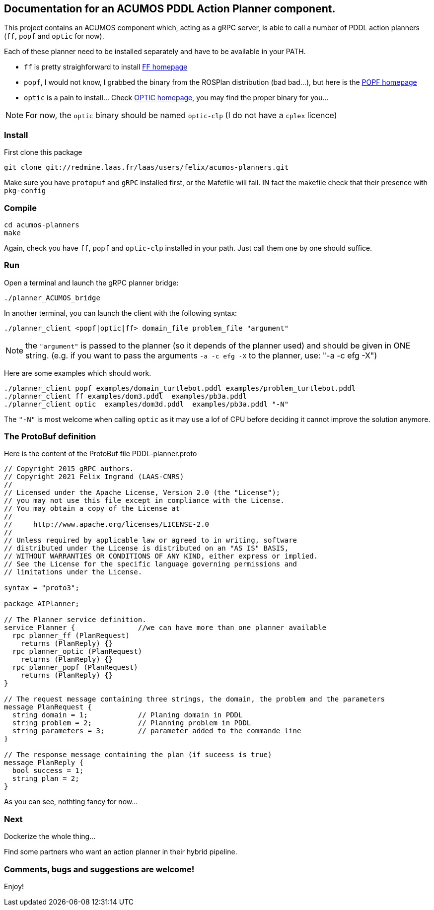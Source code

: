 == Documentation for an ACUMOS PDDL Action Planner component.

:imagesdir: fig

This project contains an ACUMOS component which, acting as a gRPC server, is able to call a number of PDDL action planners (`ff`, `popf` and `optic` for now).

Each of these planner need to be installed separately and have to be available in your PATH.

- `ff` is pretty straighforward to install https://fai.cs.uni-saarland.de/hoffmann/ff.html[FF homepage]
- `popf`, I would not know, I grabbed the binary from the ROSPlan distribution (bad bad...), but here is the https://nms.kcl.ac.uk/planning/software/popf.html[POPF homepage]
- `optic` is a pain to install... Check https://nms.kcl.ac.uk/planning/software/optic.html[OPTIC homepage], you may find the proper binary for you...


NOTE: For now, the `optic` binary should be named `optic-clp` (I do not have a `cplex` licence) 

=== Install 

First clone this package

----
git clone git://redmine.laas.fr/laas/users/felix/acumos-planners.git
----

Make sure you have `protopuf` and `gRPC` installed first, or the Mafefile will fail. IN fact the makefile check that their presence with `pkg-config`

=== Compile

----
cd acumos-planners
make
----

Again, check you have `ff`, `popf` and `optic-clp` installed in your path. Just call them one by one should suffice.

=== Run

Open a terminal and launch the gRPC planner bridge:

----
./planner_ACUMOS_bridge 
----

In another terminal, you can launch the client with the following syntax:

`./planner_client <popf|optic|ff> domain_file problem_file "argument"`

NOTE: the `"argument"` is passed to the planner (so it depends of the planner used) and should be given in ONE string. (e.g. if you want to pass the arguments `-a -c efg -X` to the planner, use:  "-a -c efg -X")

Here are some examples which should work.
----
./planner_client popf examples/domain_turtlebot.pddl examples/problem_turtlebot.pddl
./planner_client ff examples/dom3.pddl  examples/pb3a.pddl
./planner_client optic  examples/dom3d.pddl  examples/pb3a.pddl "-N"
----

The `"-N"` is most welcome when calling `optic` as it may use a lof of CPU before deciding it cannot improve the solution anymore.

=== The ProtoBuf definition

Here is the content of the ProtoBuf file PDDL-planner.proto
----
// Copyright 2015 gRPC authors.
// Copyright 2021 Felix Ingrand (LAAS-CNRS)
//
// Licensed under the Apache License, Version 2.0 (the "License");
// you may not use this file except in compliance with the License.
// You may obtain a copy of the License at
//
//     http://www.apache.org/licenses/LICENSE-2.0
//
// Unless required by applicable law or agreed to in writing, software
// distributed under the License is distributed on an "AS IS" BASIS,
// WITHOUT WARRANTIES OR CONDITIONS OF ANY KIND, either express or implied.
// See the License for the specific language governing permissions and
// limitations under the License.

syntax = "proto3";

package AIPlanner;

// The Planner service definition.
service Planner {		//we can have more than one planner available
  rpc planner_ff (PlanRequest)
    returns (PlanReply) {}
  rpc planner_optic (PlanRequest)
    returns (PlanReply) {}
  rpc planner_popf (PlanRequest)
    returns (PlanReply) {}
}

// The request message containing three strings, the domain, the problem and the parameters
message PlanRequest {
  string domain = 1; 		// Planing domain in PDDL
  string problem = 2;		// Planning problem in PDDL
  string parameters = 3;	// parameter added to the commande line
}

// The response message containing the plan (if suceess is true)
message PlanReply {
  bool success = 1;
  string plan = 2;
}
----

As you can see, nothting fancy for now...


=== Next

Dockerize the whole thing...

Find some partners who want an action planner in their hybrid pipeline.

=== Comments, bugs and suggestions are welcome!

Enjoy!




